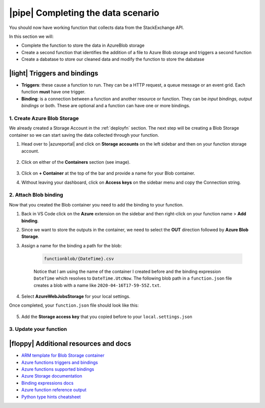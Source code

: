 |pipe| Completing the data scenario
====================================

You should now have working function that collects data from the StackExchange API.

In this section we will:

- Complete the function to store the data in AzureBlob storage
- Create a second function that identifies the addition of a file to Azure Blob storage and triggers a second function
- Create a dabatase to store our cleaned data and modify the function to store the dabatase

|light| Triggers and bindings
--------------------------------

- **Triggers**: these cause a function to run. They can be a HTTP request, a queue message or an event grid. Each function **must** have one trigger.

- **Binding**: is a connection between a function and another resource or function. They can be *input bindings, output bindings* or both. These are optional and a function can have one or more bindings.

1. Create Azure Blob Storage
******************************************

We already created a Storage Account in the :ref:`deployfn` section. The next step will be creating a Blob Storage container so we can start saving the data collected through your function.

#. Head over to |azureportal| and click on **Storage accounts** on the left sidebar and then on your function storage account.

    .. image:: _static/images/snaps/storagedashboard.png
        :align: center
        :alt: Storager dashboard

#. Click on either of the **Containers** section (see image).

    .. image:: _static/images/snaps/containers.png
        :align: center
        :alt: Containers screenshot

#. Click on **+ Container** at the top of the bar and provide a name for your Blob container.

#. Without leaving your dashboard, click on **Access keys** on the sidebar menu and copy the Connection string.

    .. image:: _static/images/snaps/access.png
            :align: center
            :alt: Storage dashboard access

2. Attach Blob binding
******************************************

Now that you created the Blob container you need to add the binding to your function. 

1. Back in VS Code click on the **Azure** extension on the sidebar and then right-click on your function name > **Add binding**.
2. Since we want to store the outputs in the container, we need to select the **OUT** direction followed by **Azure Blob Storage**.
3. Assign a name for the binding a path for the blob:

    .. code-block::

        functionblob/{DateTime}.csv

    Notice that I am using the name of the container I created before and the binding expression ``DateTime`` which  resolves to ``DateTime.UtcNow``. The following blob path in a ``function.json`` file creates a blob with a name like ``2020-04-16T17-59-55Z.txt``.

4. Select **AzureWebJobsStorage** for your local settings. 

Once completed, your ``function.json`` file should look like this:

    .. code-block:: json
        :caption: function.json
        :emphasize-lines: 10-16


        {
            "scriptFile": "main_function.py",
            "bindings": [
                {
                "name": "mytimer",
                "type": "timerTrigger",
                "direction": "in",
                "schedule": "0 0 9 * * *"
                },
                {
                "type": "blob",
                "direction": "out",
                "name": "outputBlob",
                "path": "functionblob/{DateTime}.csv",
                "connection": "AzureWebJobsStorage"
                }
            ]
            }

5. Add the **Storage access key** that you copied before to your ``local.settings.json``

    .. code-block:: json
        :caption: local.settings.json
        :emphasize-lines: 4

        {
            "IsEncrypted": false,
            "Values": {
                "AzureWebJobsStorage": <Your key>,
                "FUNCTIONS_WORKER_RUNTIME": "python",
                "AzureWebJobs.timer-function.Disabled": "false"
            }
        }

3. Update your function
*****************************



|floppy| Additional resources and docs
---------------------------------------

- `ARM template for Blob Storage container <https://github.com/trallard/pycon2020-azure-functions/tree/master/storage-blob-container>`_
- `Azure functions triggers and bindings <https://docs.microsoft.com/en-us/azure/azure-functions/functions-triggers-bindings?WT.mc_id=pycon_tutorial-github-taallard>`_
- `Azure functions supported bindings <https://docs.microsoft.com/en-us/azure/azure-functions/functions-triggers-bindings#supported-bindings?WT.mc_id=pycon_tutorial-github-taallard>`_
- `Azure Storage documentation <http://azure.microsoft.com/documentation/articles/storage-create-storage-account?WT.mc_id=pycon_tutorial-github-taallard>`_
- `Binding expressions docs <https://docs.microsoft.com/en-us/azure/azure-functions/functions-bindings-expressions-patterns?WT.mc_id=pycon_tutorial-github-taallard>`_
- `Azure function reference output <https://docs.microsoft.com/en-us/azure/azure-functions/functions-reference-python#outputs?WT.mc_id=pycon_tutorial-github-taallard>`_
- `Python type hints cheatsheet <https://mypy.readthedocs.io/en/stable/cheat_sheet_py3.html>`_
